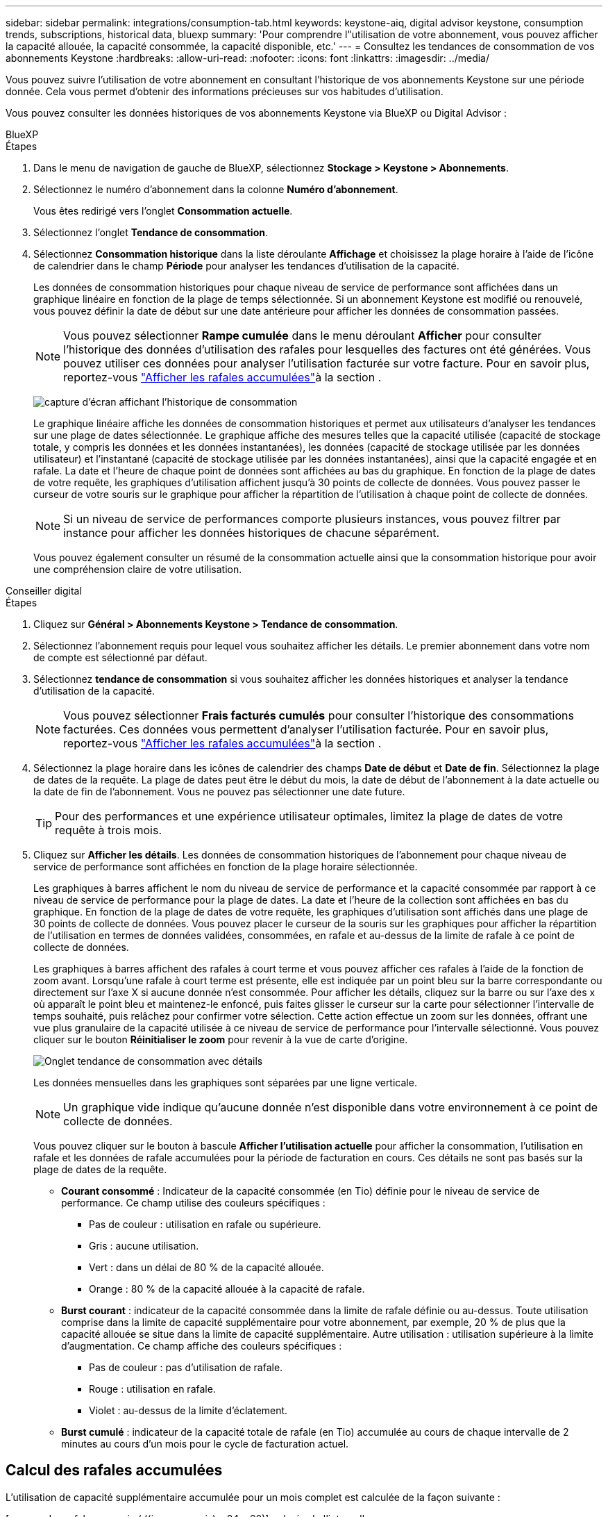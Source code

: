 ---
sidebar: sidebar 
permalink: integrations/consumption-tab.html 
keywords: keystone-aiq, digital advisor keystone, consumption trends, subscriptions, historical data, bluexp 
summary: 'Pour comprendre l"utilisation de votre abonnement, vous pouvez afficher la capacité allouée, la capacité consommée, la capacité disponible, etc.' 
---
= Consultez les tendances de consommation de vos abonnements Keystone
:hardbreaks:
:allow-uri-read: 
:nofooter: 
:icons: font
:linkattrs: 
:imagesdir: ../media/


[role="lead"]
Vous pouvez suivre l'utilisation de votre abonnement en consultant l'historique de vos abonnements Keystone sur une période donnée. Cela vous permet d'obtenir des informations précieuses sur vos habitudes d'utilisation.

Vous pouvez consulter les données historiques de vos abonnements Keystone via BlueXP ou Digital Advisor :

[role="tabbed-block"]
====
.BlueXP
--
.Étapes
. Dans le menu de navigation de gauche de BlueXP, sélectionnez *Stockage > Keystone > Abonnements*.
. Sélectionnez le numéro d'abonnement dans la colonne *Numéro d'abonnement*.
+
Vous êtes redirigé vers l'onglet *Consommation actuelle*.

. Sélectionnez l'onglet *Tendance de consommation*.
. Sélectionnez *Consommation historique* dans la liste déroulante *Affichage* et choisissez la plage horaire à l'aide de l'icône de calendrier dans le champ *Période* pour analyser les tendances d'utilisation de la capacité.
+
Les données de consommation historiques pour chaque niveau de service de performance sont affichées dans un graphique linéaire en fonction de la plage de temps sélectionnée. Si un abonnement Keystone est modifié ou renouvelé, vous pouvez définir la date de début sur une date antérieure pour afficher les données de consommation passées.

+

NOTE: Vous pouvez sélectionner *Rampe cumulée* dans le menu déroulant *Afficher* pour consulter l'historique des données d'utilisation des rafales pour lesquelles des factures ont été générées. Vous pouvez utiliser ces données pour analyser l'utilisation facturée sur votre facture. Pour en savoir plus, reportez-vous link:../integrations/consumption-tab.html#view-accrued-burst["Afficher les rafales accumulées"]à la section .

+
image:bxp-consumption-trend-1.png["capture d'écran affichant l'historique de consommation"]

+
Le graphique linéaire affiche les données de consommation historiques et permet aux utilisateurs d'analyser les tendances sur une plage de dates sélectionnée. Le graphique affiche des mesures telles que la capacité utilisée (capacité de stockage totale, y compris les données et les données instantanées), les données (capacité de stockage utilisée par les données utilisateur) et l'instantané (capacité de stockage utilisée par les données instantanées), ainsi que la capacité engagée et en rafale. La date et l’heure de chaque point de données sont affichées au bas du graphique. En fonction de la plage de dates de votre requête, les graphiques d'utilisation affichent jusqu'à 30 points de collecte de données. Vous pouvez passer le curseur de votre souris sur le graphique pour afficher la répartition de l'utilisation à chaque point de collecte de données.

+

NOTE: Si un niveau de service de performances comporte plusieurs instances, vous pouvez filtrer par instance pour afficher les données historiques de chacune séparément.

+
Vous pouvez également consulter un résumé de la consommation actuelle ainsi que la consommation historique pour avoir une compréhension claire de votre utilisation.



--
.Conseiller digital
--
.Étapes
. Cliquez sur *Général > Abonnements Keystone > Tendance de consommation*.
. Sélectionnez l'abonnement requis pour lequel vous souhaitez afficher les détails. Le premier abonnement dans votre nom de compte est sélectionné par défaut.
. Sélectionnez *tendance de consommation* si vous souhaitez afficher les données historiques et analyser la tendance d'utilisation de la capacité.
+

NOTE: Vous pouvez sélectionner *Frais facturés cumulés* pour consulter l'historique des consommations facturées. Ces données vous permettent d'analyser l'utilisation facturée. Pour en savoir plus, reportez-vous link:../integrations/consumption-tab.html#view-accrued-burst["Afficher les rafales accumulées"]à la section .

. Sélectionnez la plage horaire dans les icônes de calendrier des champs *Date de début* et *Date de fin*. Sélectionnez la plage de dates de la requête. La plage de dates peut être le début du mois, la date de début de l'abonnement à la date actuelle ou la date de fin de l'abonnement. Vous ne pouvez pas sélectionner une date future.
+

TIP: Pour des performances et une expérience utilisateur optimales, limitez la plage de dates de votre requête à trois mois.

. Cliquez sur *Afficher les détails*. Les données de consommation historiques de l'abonnement pour chaque niveau de service de performance sont affichées en fonction de la plage horaire sélectionnée.
+
Les graphiques à barres affichent le nom du niveau de service de performance et la capacité consommée par rapport à ce niveau de service de performance pour la plage de dates. La date et l'heure de la collection sont affichées en bas du graphique. En fonction de la plage de dates de votre requête, les graphiques d'utilisation sont affichés dans une plage de 30 points de collecte de données. Vous pouvez placer le curseur de la souris sur les graphiques pour afficher la répartition de l'utilisation en termes de données validées, consommées, en rafale et au-dessus de la limite de rafale à ce point de collecte de données.

+
Les graphiques à barres affichent des rafales à court terme et vous pouvez afficher ces rafales à l'aide de la fonction de zoom avant. Lorsqu'une rafale à court terme est présente, elle est indiquée par un point bleu sur la barre correspondante ou directement sur l'axe X si aucune donnée n'est consommée. Pour afficher les détails, cliquez sur la barre ou sur l'axe des x où apparaît le point bleu et maintenez-le enfoncé, puis faites glisser le curseur sur la carte pour sélectionner l'intervalle de temps souhaité, puis relâchez pour confirmer votre sélection. Cette action effectue un zoom sur les données, offrant une vue plus granulaire de la capacité utilisée à ce niveau de service de performance pour l'intervalle sélectionné. Vous pouvez cliquer sur le bouton *Réinitialiser le zoom* pour revenir à la vue de carte d'origine.

+
image:aiq-ks-subtime-7.png["Onglet tendance de consommation avec détails"]

+
Les données mensuelles dans les graphiques sont séparées par une ligne verticale.

+

NOTE: Un graphique vide indique qu'aucune donnée n'est disponible dans votre environnement à ce point de collecte de données.

+
Vous pouvez cliquer sur le bouton à bascule *Afficher l'utilisation actuelle* pour afficher la consommation, l'utilisation en rafale et les données de rafale accumulées pour la période de facturation en cours. Ces détails ne sont pas basés sur la plage de dates de la requête.

+
** *Courant consommé* : Indicateur de la capacité consommée (en Tio) définie pour le niveau de service de performance. Ce champ utilise des couleurs spécifiques :
+
*** Pas de couleur : utilisation en rafale ou supérieure.
*** Gris : aucune utilisation.
*** Vert : dans un délai de 80 % de la capacité allouée.
*** Orange : 80 % de la capacité allouée à la capacité de rafale.


** *Burst courant* : indicateur de la capacité consommée dans la limite de rafale définie ou au-dessus. Toute utilisation comprise dans la limite de capacité supplémentaire pour votre abonnement, par exemple, 20 % de plus que la capacité allouée se situe dans la limite de capacité supplémentaire. Autre utilisation : utilisation supérieure à la limite d'augmentation. Ce champ affiche des couleurs spécifiques :
+
*** Pas de couleur : pas d'utilisation de rafale.
*** Rouge : utilisation en rafale.
*** Violet : au-dessus de la limite d'éclatement.


** *Burst cumulé* : indicateur de la capacité totale de rafale (en Tio) accumulée au cours de chaque intervalle de 2 minutes au cours d'un mois pour le cycle de facturation actuel.




--
====


== Calcul des rafales accumulées

L'utilisation de capacité supplémentaire accumulée pour un mois complet est calculée de la façon suivante :

[somme des rafales en mois / ((jours en mois) x 24 x 60)] x durée de l'intervalle

Vous pouvez calculer la capacité supplémentaire accumulée pour de courtes périodes, par exemple toutes les deux minutes, à l'aide des éléments suivants :

[burst / ((jours en mois) x 24 x 60)] x durée de l'intervalle

L'augmentation correspond à la différence entre la capacité consommée et la capacité allouée. Par exemple, avec un intervalle de 30 jours par mois, si la capacité consommée atteint 120 Tio et que la capacité allouée est de 100 Tio pour un intervalle de 2 minutes, cela se traduit par une capacité supplémentaire de 20 Tio, ce qui équivaut à une utilisation de 0.000925926 Tio pour cet intervalle.



== Afficher les rafales accumulées

Vous pouvez consulter votre consommation de données cumulée via BlueXP ou Digital Advisor. Si vous avez sélectionné « Consommation cumulée » dans le menu déroulant « Affichage » de l'onglet « Tendance de consommation » de BlueXP, ou « Consommation cumulée facturée » dans l'onglet « Tendance de consommation » de Digital Advisor, vous pouvez consulter votre consommation de données cumulée mensuellement ou trimestriellement, selon la période de facturation sélectionnée. Ces données sont disponibles pour les 12 derniers mois qui ont été facturés, et vous pouvez les interroger par plage de dates jusqu'aux 30 derniers mois. Les graphiques à barres affichent les données facturées. Si l'utilisation n'a pas encore été facturée, elle sera marquée comme _en attente_ pour cette période.


TIP: L'utilisation en rafale accumulée facturée est calculée par période de facturation, en fonction de la capacité engagée et consommée pour un niveau de service de performance.

Pour une période de facturation trimestrielle, si l'abonnement commence à une date autre que 1^St^ du mois, la facture trimestrielle couvrira la période de 90 jours suivante. Par exemple, si votre abonnement commence le 15 août, la facture sera générée pour la période du 15 août au 14 octobre.

Si vous passez d'une facturation trimestrielle à une facturation mensuelle, la facture trimestrielle couvrira toujours la période de 90 jours, avec deux factures générées au cours du dernier mois du trimestre : une pour la période de facturation trimestrielle et une autre pour les jours restants de ce mois. Cette transition permet à la période de facturation mensuelle de commencer le 1^St^ du mois suivant. Par exemple, si votre abonnement commence le 15 octobre, vous recevrez deux factures en janvier, l'une pour le 15 octobre au 14 janvier et l'autre pour le 15 au 31 janvier, avant que la période de facturation mensuelle commence le 1er février.

image:accr-burst-2.png["augmentation de l'utilisation cumulée chaque trimestre"]

Cette fonctionnalité est disponible en mode d'aperçu uniquement. Contactez votre KSM pour en savoir plus sur cette fonctionnalité.



== Afficher l'utilisation quotidienne des données de bursting accumulées

Vous pouvez consulter votre consommation de données cumulée quotidienne pour une période de facturation mensuelle ou trimestrielle via BlueXP ou Digital Advisor. Dans BlueXP, le tableau « Consommation cumulée par jour » fournit des données détaillées, notamment l'horodatage, la capacité engagée, la capacité consommée et la capacité cumulée si vous sélectionnez « Consommation cumulée » dans le menu déroulant « Affichage » de l'onglet « Tendance de consommation ».

image:bxp-accrued-burst-days.png["capture d'écran montrant le tableau des rafales accumulées par jour"]

Dans Digital Advisor, lorsque vous cliquez sur la barre qui affiche les données facturées à partir de l'option *Invoiced Accumulation Burst*, vous voyez la section Capacité provisionnée facturable sous le graphique à barres, offrant des options d'affichage de graphique et de tableau. La vue graphique par défaut affiche l'utilisation quotidienne des données en rafale accumulées sous forme de graphique linéaire, indiquant les changements d'utilisation au fil du temps.

image:invoiced-daily-accr-burst-1.png["capture d'écran montrant le graphique à barres"]

Un exemple d'image illustrant l'utilisation quotidienne des données en rafale accumulées dans un graphique linéaire :

image:invoiced-daily-accr-burst-date.png["capture d'écran affichant les données d'utilisation de rafale au format graphique linéaire"]

Vous pouvez passer à une vue de tableau en cliquant sur l'option *Table* dans le coin supérieur droit du graphique. La vue du tableau fournit des mesures d'utilisation quotidiennes détaillées, notamment le niveau de service des performances, l'horodatage, la capacité engagée, la capacité consommée et la capacité provisionnée facturable. Vous pouvez également générer un rapport de ces détails au format CSV pour une utilisation et une comparaison futures.
